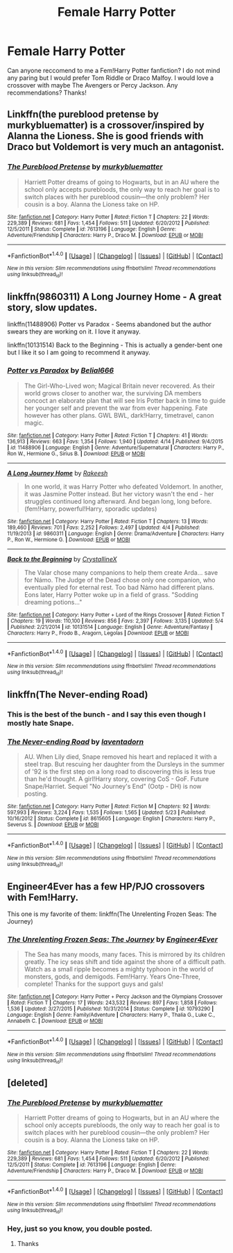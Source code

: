 #+TITLE: Female Harry Potter

* Female Harry Potter
:PROPERTIES:
:Score: 10
:DateUnix: 1483066100.0
:DateShort: 2016-Dec-30
:FlairText: Request
:END:
Can anyone reccomend to me a Fem!Harry Potter fanfiction? I do not mind any paring but I would prefer Tom Riddle or Draco Malfoy. I would love a crossover with maybe The Avengers or Percy Jackson. Any recommendations? Thanks!


** Linkffn(the pureblood pretense by murkybluematter) is a crossover/inspired by Alanna the Lioness. She is good friends with Draco but Voldemort is very much an antagonist.
:PROPERTIES:
:Score: 6
:DateUnix: 1483068094.0
:DateShort: 2016-Dec-30
:END:

*** [[http://www.fanfiction.net/s/7613196/1/][*/The Pureblood Pretense/*]] by [[https://www.fanfiction.net/u/3489773/murkybluematter][/murkybluematter/]]

#+begin_quote
  Harriett Potter dreams of going to Hogwarts, but in an AU where the school only accepts purebloods, the only way to reach her goal is to switch places with her pureblood cousin---the only problem? Her cousin is a boy. Alanna the Lioness take on HP.
#+end_quote

^{/Site/: [[http://www.fanfiction.net/][fanfiction.net]] *|* /Category/: Harry Potter *|* /Rated/: Fiction T *|* /Chapters/: 22 *|* /Words/: 229,389 *|* /Reviews/: 681 *|* /Favs/: 1,454 *|* /Follows/: 511 *|* /Updated/: 6/20/2012 *|* /Published/: 12/5/2011 *|* /Status/: Complete *|* /id/: 7613196 *|* /Language/: English *|* /Genre/: Adventure/Friendship *|* /Characters/: Harry P., Draco M. *|* /Download/: [[http://www.ff2ebook.com/old/ffn-bot/index.php?id=7613196&source=ff&filetype=epub][EPUB]] or [[http://www.ff2ebook.com/old/ffn-bot/index.php?id=7613196&source=ff&filetype=mobi][MOBI]]}

--------------

*FanfictionBot*^{1.4.0} *|* [[[https://github.com/tusing/reddit-ffn-bot/wiki/Usage][Usage]]] | [[[https://github.com/tusing/reddit-ffn-bot/wiki/Changelog][Changelog]]] | [[[https://github.com/tusing/reddit-ffn-bot/issues/][Issues]]] | [[[https://github.com/tusing/reddit-ffn-bot/][GitHub]]] | [[[https://www.reddit.com/message/compose?to=tusing][Contact]]]

^{/New in this version: Slim recommendations using/ ffnbot!slim! /Thread recommendations using/ linksub(thread_id)!}
:PROPERTIES:
:Author: FanfictionBot
:Score: 1
:DateUnix: 1483068125.0
:DateShort: 2016-Dec-30
:END:


** linkffn(9860311) A Long Journey Home - A great story, slow updates.

linkffn(11488906) Potter vs Paradox - Seems abandoned but the author swears they are working on it. I love it anyway.

linkffn(10131514) Back to the Beginning - This is actually a gender-bent one but I like it so I am going to recommend it anyway.
:PROPERTIES:
:Author: Llian_Winter
:Score: 6
:DateUnix: 1483072953.0
:DateShort: 2016-Dec-30
:END:

*** [[http://www.fanfiction.net/s/11488906/1/][*/Potter vs Paradox/*]] by [[https://www.fanfiction.net/u/5244847/Belial666][/Belial666/]]

#+begin_quote
  The Girl-Who-Lived won; Magical Britain never recovered. As their world grows closer to another war, the surviving DA members concoct an elaborate plan that will see Iris Potter back in time to guide her younger self and prevent the war from ever happening. Fate however has other plans. GWL BWL, dark!Harry, timetravel, canon magic.
#+end_quote

^{/Site/: [[http://www.fanfiction.net/][fanfiction.net]] *|* /Category/: Harry Potter *|* /Rated/: Fiction T *|* /Chapters/: 41 *|* /Words/: 136,913 *|* /Reviews/: 663 *|* /Favs/: 1,354 *|* /Follows/: 1,940 *|* /Updated/: 4/14 *|* /Published/: 9/4/2015 *|* /id/: 11488906 *|* /Language/: English *|* /Genre/: Adventure/Supernatural *|* /Characters/: Harry P., Ron W., Hermione G., Sirius B. *|* /Download/: [[http://www.ff2ebook.com/old/ffn-bot/index.php?id=11488906&source=ff&filetype=epub][EPUB]] or [[http://www.ff2ebook.com/old/ffn-bot/index.php?id=11488906&source=ff&filetype=mobi][MOBI]]}

--------------

[[http://www.fanfiction.net/s/9860311/1/][*/A Long Journey Home/*]] by [[https://www.fanfiction.net/u/236698/Rakeesh][/Rakeesh/]]

#+begin_quote
  In one world, it was Harry Potter who defeated Voldemort. In another, it was Jasmine Potter instead. But her victory wasn't the end - her struggles continued long afterward. And began long, long before. (fem!Harry, powerful!Harry, sporadic updates)
#+end_quote

^{/Site/: [[http://www.fanfiction.net/][fanfiction.net]] *|* /Category/: Harry Potter *|* /Rated/: Fiction T *|* /Chapters/: 13 *|* /Words/: 189,460 *|* /Reviews/: 701 *|* /Favs/: 2,252 *|* /Follows/: 2,497 *|* /Updated/: 4/4 *|* /Published/: 11/19/2013 *|* /id/: 9860311 *|* /Language/: English *|* /Genre/: Drama/Adventure *|* /Characters/: Harry P., Ron W., Hermione G. *|* /Download/: [[http://www.ff2ebook.com/old/ffn-bot/index.php?id=9860311&source=ff&filetype=epub][EPUB]] or [[http://www.ff2ebook.com/old/ffn-bot/index.php?id=9860311&source=ff&filetype=mobi][MOBI]]}

--------------

[[http://www.fanfiction.net/s/10131514/1/][*/Back to the Beginning/*]] by [[https://www.fanfiction.net/u/430359/CrystallineX][/CrystallineX/]]

#+begin_quote
  The Valar chose many companions to help them create Arda... save for Námo. The Judge of the Dead chose only one companion, who eventually pled for eternal rest. Too bad Námo had different plans. Eons later, Harry Potter woke up in a field of grass. "Sodding dreaming potions..."
#+end_quote

^{/Site/: [[http://www.fanfiction.net/][fanfiction.net]] *|* /Category/: Harry Potter + Lord of the Rings Crossover *|* /Rated/: Fiction T *|* /Chapters/: 19 *|* /Words/: 110,100 *|* /Reviews/: 856 *|* /Favs/: 2,397 *|* /Follows/: 3,135 *|* /Updated/: 5/4 *|* /Published/: 2/21/2014 *|* /id/: 10131514 *|* /Language/: English *|* /Genre/: Adventure/Fantasy *|* /Characters/: Harry P., Frodo B., Aragorn, Legolas *|* /Download/: [[http://www.ff2ebook.com/old/ffn-bot/index.php?id=10131514&source=ff&filetype=epub][EPUB]] or [[http://www.ff2ebook.com/old/ffn-bot/index.php?id=10131514&source=ff&filetype=mobi][MOBI]]}

--------------

*FanfictionBot*^{1.4.0} *|* [[[https://github.com/tusing/reddit-ffn-bot/wiki/Usage][Usage]]] | [[[https://github.com/tusing/reddit-ffn-bot/wiki/Changelog][Changelog]]] | [[[https://github.com/tusing/reddit-ffn-bot/issues/][Issues]]] | [[[https://github.com/tusing/reddit-ffn-bot/][GitHub]]] | [[[https://www.reddit.com/message/compose?to=tusing][Contact]]]

^{/New in this version: Slim recommendations using/ ffnbot!slim! /Thread recommendations using/ linksub(thread_id)!}
:PROPERTIES:
:Author: FanfictionBot
:Score: 1
:DateUnix: 1483072992.0
:DateShort: 2016-Dec-30
:END:


** linkffn(The Never-ending Road)
:PROPERTIES:
:Author: dehue
:Score: 2
:DateUnix: 1483086863.0
:DateShort: 2016-Dec-30
:END:

*** This is the best of the bunch - and I say this even though I mostly hate Snape.
:PROPERTIES:
:Author: T0lias
:Score: 3
:DateUnix: 1483142668.0
:DateShort: 2016-Dec-31
:END:


*** [[http://www.fanfiction.net/s/8615605/1/][*/The Never-ending Road/*]] by [[https://www.fanfiction.net/u/3117309/laventadorn][/laventadorn/]]

#+begin_quote
  AU. When Lily died, Snape removed his heart and replaced it with a steel trap. But rescuing her daughter from the Dursleys in the summer of '92 is the first step on a long road to discovering this is less true than he'd thought. A girl!Harry story, covering CoS - GoF. Future Snape/Harriet. Sequel "No Journey's End" (Ootp - DH) is now posting.
#+end_quote

^{/Site/: [[http://www.fanfiction.net/][fanfiction.net]] *|* /Category/: Harry Potter *|* /Rated/: Fiction M *|* /Chapters/: 92 *|* /Words/: 597,993 *|* /Reviews/: 3,224 *|* /Favs/: 1,535 *|* /Follows/: 1,565 *|* /Updated/: 5/23 *|* /Published/: 10/16/2012 *|* /Status/: Complete *|* /id/: 8615605 *|* /Language/: English *|* /Characters/: Harry P., Severus S. *|* /Download/: [[http://www.ff2ebook.com/old/ffn-bot/index.php?id=8615605&source=ff&filetype=epub][EPUB]] or [[http://www.ff2ebook.com/old/ffn-bot/index.php?id=8615605&source=ff&filetype=mobi][MOBI]]}

--------------

*FanfictionBot*^{1.4.0} *|* [[[https://github.com/tusing/reddit-ffn-bot/wiki/Usage][Usage]]] | [[[https://github.com/tusing/reddit-ffn-bot/wiki/Changelog][Changelog]]] | [[[https://github.com/tusing/reddit-ffn-bot/issues/][Issues]]] | [[[https://github.com/tusing/reddit-ffn-bot/][GitHub]]] | [[[https://www.reddit.com/message/compose?to=tusing][Contact]]]

^{/New in this version: Slim recommendations using/ ffnbot!slim! /Thread recommendations using/ linksub(thread_id)!}
:PROPERTIES:
:Author: FanfictionBot
:Score: 2
:DateUnix: 1483086875.0
:DateShort: 2016-Dec-30
:END:


** Engineer4Ever has a few HP/PJO crossovers with Fem!Harry.

This one is my favorite of them: linkffn(The Unrelenting Frozen Seas: The Journey)
:PROPERTIES:
:Author: Galuran
:Score: 2
:DateUnix: 1483126686.0
:DateShort: 2016-Dec-30
:END:

*** [[http://www.fanfiction.net/s/10793290/1/][*/The Unrelenting Frozen Seas: The Journey/*]] by [[https://www.fanfiction.net/u/2720956/Engineer4Ever][/Engineer4Ever/]]

#+begin_quote
  The Sea has many moods, many faces. This is mirrored by its children greatly. The icy seas shift and tide against the shore of a difficult path. Watch as a small ripple becomes a mighty typhoon in the world of monsters, gods, and demigods. Fem!Harry. Years One-Three, complete! Thanks for the support guys and gals!
#+end_quote

^{/Site/: [[http://www.fanfiction.net/][fanfiction.net]] *|* /Category/: Harry Potter + Percy Jackson and the Olympians Crossover *|* /Rated/: Fiction T *|* /Chapters/: 17 *|* /Words/: 243,532 *|* /Reviews/: 897 *|* /Favs/: 1,858 *|* /Follows/: 1,536 *|* /Updated/: 3/27/2015 *|* /Published/: 10/31/2014 *|* /Status/: Complete *|* /id/: 10793290 *|* /Language/: English *|* /Genre/: Family/Adventure *|* /Characters/: Harry P., Thalia G., Luke C., Annabeth C. *|* /Download/: [[http://www.ff2ebook.com/old/ffn-bot/index.php?id=10793290&source=ff&filetype=epub][EPUB]] or [[http://www.ff2ebook.com/old/ffn-bot/index.php?id=10793290&source=ff&filetype=mobi][MOBI]]}

--------------

*FanfictionBot*^{1.4.0} *|* [[[https://github.com/tusing/reddit-ffn-bot/wiki/Usage][Usage]]] | [[[https://github.com/tusing/reddit-ffn-bot/wiki/Changelog][Changelog]]] | [[[https://github.com/tusing/reddit-ffn-bot/issues/][Issues]]] | [[[https://github.com/tusing/reddit-ffn-bot/][GitHub]]] | [[[https://www.reddit.com/message/compose?to=tusing][Contact]]]

^{/New in this version: Slim recommendations using/ ffnbot!slim! /Thread recommendations using/ linksub(thread_id)!}
:PROPERTIES:
:Author: FanfictionBot
:Score: 1
:DateUnix: 1483126721.0
:DateShort: 2016-Dec-30
:END:


** [deleted]
:PROPERTIES:
:Score: 0
:DateUnix: 1483068096.0
:DateShort: 2016-Dec-30
:END:

*** [[http://www.fanfiction.net/s/7613196/1/][*/The Pureblood Pretense/*]] by [[https://www.fanfiction.net/u/3489773/murkybluematter][/murkybluematter/]]

#+begin_quote
  Harriett Potter dreams of going to Hogwarts, but in an AU where the school only accepts purebloods, the only way to reach her goal is to switch places with her pureblood cousin---the only problem? Her cousin is a boy. Alanna the Lioness take on HP.
#+end_quote

^{/Site/: [[http://www.fanfiction.net/][fanfiction.net]] *|* /Category/: Harry Potter *|* /Rated/: Fiction T *|* /Chapters/: 22 *|* /Words/: 229,389 *|* /Reviews/: 681 *|* /Favs/: 1,454 *|* /Follows/: 511 *|* /Updated/: 6/20/2012 *|* /Published/: 12/5/2011 *|* /Status/: Complete *|* /id/: 7613196 *|* /Language/: English *|* /Genre/: Adventure/Friendship *|* /Characters/: Harry P., Draco M. *|* /Download/: [[http://www.ff2ebook.com/old/ffn-bot/index.php?id=7613196&source=ff&filetype=epub][EPUB]] or [[http://www.ff2ebook.com/old/ffn-bot/index.php?id=7613196&source=ff&filetype=mobi][MOBI]]}

--------------

*FanfictionBot*^{1.4.0} *|* [[[https://github.com/tusing/reddit-ffn-bot/wiki/Usage][Usage]]] | [[[https://github.com/tusing/reddit-ffn-bot/wiki/Changelog][Changelog]]] | [[[https://github.com/tusing/reddit-ffn-bot/issues/][Issues]]] | [[[https://github.com/tusing/reddit-ffn-bot/][GitHub]]] | [[[https://www.reddit.com/message/compose?to=tusing][Contact]]]

^{/New in this version: Slim recommendations using/ ffnbot!slim! /Thread recommendations using/ linksub(thread_id)!}
:PROPERTIES:
:Author: FanfictionBot
:Score: 2
:DateUnix: 1483068108.0
:DateShort: 2016-Dec-30
:END:


*** Hey, just so you know, you double posted.
:PROPERTIES:
:Author: ForgotMyLastPasscode
:Score: 1
:DateUnix: 1483069961.0
:DateShort: 2016-Dec-30
:END:

**** Thanks
:PROPERTIES:
:Score: 1
:DateUnix: 1483073383.0
:DateShort: 2016-Dec-30
:END:
